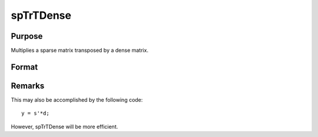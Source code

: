 
spTrTDense
==============================================

Purpose
----------------
Multiplies a sparse matrix transposed by a dense matrix.

Format
----------------
.. function:: spTrTDense(s, d)

    :param s: 
    :type s: NxM sparse matrix

    :param d: 
    :type d: NxL dense matrix

    :returns: y (*MxL dense matrix*), the result of  s'*d.



Remarks
-------

This may also be accomplished by the following code:

::

   y = s'*d;

However, spTrTDense will be more efficient.

